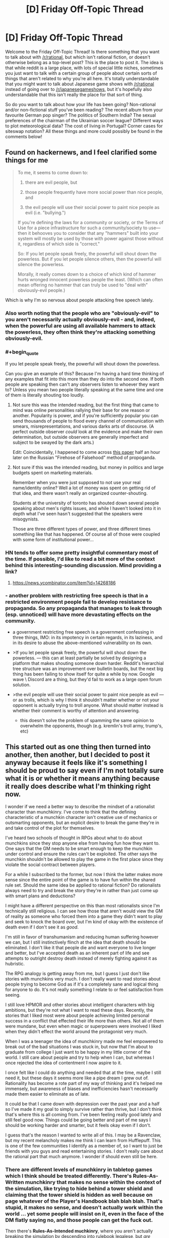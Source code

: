 #+TITLE: [D] Friday Off-Topic Thread

* [D] Friday Off-Topic Thread
:PROPERTIES:
:Author: AutoModerator
:Score: 17
:DateUnix: 1493996662.0
:END:
Welcome to the Friday Off-Topic Thread! Is there something that you want to talk about with [[/r/rational]], but which isn't rational fiction, or doesn't otherwise belong as a top-level post? This is the place to post it. The idea is that while reddit is a large place, with lots of special little niches, sometimes you just want to talk with a certain group of people about certain sorts of things that aren't related to why you're all here. It's totally understandable that you might want to talk about Japanese game shows with [[/r/rational]] instead of going over to [[/r/japanesegameshows]], but it's hopefully also understandable that this isn't really the place for that sort of thing.

So do you want to talk about how your life has been going? Non-rational and/or non-fictional stuff you've been reading? The recent album from your favourite German pop singer? The politics of Southern India? The sexual preferences of the chairman of the Ukrainian soccer league? Different ways to plot meteorological data? The cost of living in Portugal? Corner cases for siteswap notation? All these things and more could possibly be found in the comments below!


** Found on hackernews, and I feel clarified some things for me

#+begin_quote
  To me, it seems to come down to:

  1. there are evil people, but

  2. those people frequently have more social power than nice people, and

  3. the evil people will use their social power to paint nice people as evil (i.e. "bullying.")

  If you're defining the laws for a community or society, or the Terms of Use for a piece infrastructure for such a community/society to use---then it behooves you to consider that any "hammers" built into your system will mostly be used by those with power against those without it, regardless of which side is "correct."

  So: If you let people speak freely, the powerful will shout down the powerless. But if you let people silence others, then the powerful will silence the powerless.

  Morally, it really comes down to a choice of which kind of hammer hurts wronged innocent powerless people the least. (Which can often mean offering no hammer that can truly be used to "deal with" obviously-evil people.)
#+end_quote

Which is why I'm so nervous about people attacking free speech lately.
:PROPERTIES:
:Author: traverseda
:Score: 11
:DateUnix: 1494017886.0
:END:

*** Also worth noting that the people who are "obviously-evil" to you aren't necessarily actually obviously-evil - and, indeed, when the powerful are using all available hammers to attack the powerless, they often think they're attacking something obviously-evil.
:PROPERTIES:
:Author: LiteralHeadCannon
:Score: 7
:DateUnix: 1494018344.0
:END:


*** #+begin_quote
  If you let people speak freely, the powerful will shout down the powerless.
#+end_quote

Can you give an example of this? Because I'm having a hard time thinking of any examples that fit into this more than they do into the second one. If both people are speaking then can't any observers listen to whoever they want to? Unless you mean two people literally speaking at the same time and one of them is literally shouting too loudly.
:PROPERTIES:
:Author: zarraha
:Score: 3
:DateUnix: 1494042980.0
:END:

**** Not sure this was the intended reading, but the first thing that came to mind was online personalities rallying their base for one reason or another. Popularity is power, and if you're sufficiently popular you can send thousands of people to flood every channel of communication with smears, misrepresentations, and various darks arts of discourse. (A perfect outside observer /could/ look at the evidence and make their own determination, but outside observers are generally imperfect and subject to be swayed by the dark arts.)

Edit: Coincidentally, I happened to come across [[https://www.fcc.gov/reports-research/guides/obscenity-indecency-profanity-faq][this paper]] half an hour later on the Russian "Firehose of Falsehood" method of propoganda.
:PROPERTIES:
:Author: alexanderwales
:Score: 7
:DateUnix: 1494043566.0
:END:


**** Not sure if this was the intended reading, but money in politics and large budgets spent on marketing materials.

Remember when you were just supposed to not use your real name/identity online? Well a lot of money was spent on getting rid of that idea, and there wasn't really an organized counter-shouting.

Students at the university of toronto has shouted down several people speaking about men's rights issues, and while I haven't looked into it in depth what I've seen hasn't suggested that the speakers were misogynists.

Those are three different types of power, and three different times something like that has happened. Of course all of those were coupled with some form of institutional power...
:PROPERTIES:
:Author: traverseda
:Score: 5
:DateUnix: 1494045129.0
:END:


*** HN tends to offer some pretty insightful commentary most of the time. If possible, I'd like to read a bit more of the context behind this interesting-sounding discussion. Mind providing a link?
:PROPERTIES:
:Author: 696e6372656469626c65
:Score: 2
:DateUnix: 1494018231.0
:END:

**** [[https://news.ycombinator.com/item?id=14268186]]
:PROPERTIES:
:Author: traverseda
:Score: 3
:DateUnix: 1494019271.0
:END:


*** - another problem with restricting free speech is that in a restricted environment people fail to develop resistance to propaganda. So any propaganda that manages to leak through (esp. unnoticed) will have more devastating effects on the community.

  - a government restricting free speech is a government confessing in three things, IMO: in its impotency in certain regards, in its laziness, and in its desire to abuse the above-mentioned vulnerability on its own.

- >If you let people speak freely, the powerful will shout down the powerless. --- this can at least partially be solved by designing a platform that makes shouting someone down harder. Reddit's hierarchial tree structure was an improvement over bulletin boards, but the next big thing has been failing to show itself for quite a while by now. Google wave \ Discord are a thing, but they'd fail to work as a large open forum solution.

- >the evil people will use their social power to paint nice people as evil --- or as trolls, which is why I think it shouldn't matter whether or not your opponent is actually trying to troll anyone. What should matter instead is whether their comment is worthy of attention and answering.

  - this doesn't solve the problem of spamming the same opinion to overwhelm the opponents, though (e.g. kremlin's troll army, trump's, etc)
:PROPERTIES:
:Author: OutOfNiceUsernames
:Score: 2
:DateUnix: 1494051029.0
:END:


** This started out as one thing then turned into another, then another, but I decided to post it anyway because it feels like it's something I should be proud to say even if I'm not totally sure what it is or whether it means anything because it really does describe what I'm thinking right now.

I wonder if we need a better way to describe the mindset of a rationalist character than munchkinry. I've come to think that the defining characteristic of a munchkin character isn't creative use of mechanics or outsmarting opponents, but an explicit desire to break the game they're in and take control of the plot for themselves.

I've heard two schools of thought in RPGs about what to do about munchkins since they stop anyone else from having fun how they want to. One says that the GM needs to be smart enough to keep the munchkin under control and ensure the rules can't be exploited. The other says the munchkin shouldn't be allowed to play the game in the first place since they violate the social contract between players.

For a while I subscribed to the former, but now I think the latter makes more sense since the entire point of the game is to have fun within the shared rule set. Should the same idea be applied to rational fiction? Do rationalists always need to try and break the story they're in rather than just come up with smart plans and deductions?

I might have a different perspective on this than most rationalists since I'm technically still religious. I can see how those that aren't would view the GM of reality as someone who forced them into a game they didn't want to play and seek to knock the board over, but I'm kind of okay with the existence of death even if I don't see it as /good/.

I'm still in favor of transhumanism and reducing human suffering however we can, but I still instinctively flinch at the idea that death should be eliminated. I don't like it that people die and want everyone to live longer and better, but I've accepted death as an inherent part of life and see attempts to outright destroy death instead of merely fighting against it as hubristic.

The RPG analogy is getting away from me, but I guess I just don't like stories with munchkins very much. I don't really want to read stories about people trying to become God as if it's a completely sane and logical thing for anyone to do. It's not really something I relate to or feel satisfaction from seeing.

I still love HPMOR and other stories about intelligent characters with big ambitions, but they're not what I want to read these days. Recently, the stories that I liked most were about people achieving limited personal success in a conflict that effected their life more than others. Not all of them were mundane, but even when magic or superpowers were involved I liked when they didn't effect the world around the protagonist very much.

When I was a teenager the idea of munchkinry made me feel empowered to break out of the bad situations I was stuck in, but now that I'm about to graduate from college I just want to be happy in my little corner of the world. I still care about people and try to help when I can, but whereas I once rejected the idea of contentment I now aspire to it.

I once felt like I could do anything and needed that at the time, maybe I still need it, but these days it seems more like a pipe dream I grew out of. Rationality has become a rote part of my way of thinking and it's helped me immensely, but awareness of biases and inefficiencies hasn't necessarily made them easier to eliminate as of late.

It could be that I came down with depression over the past year and a half so I've made it my goal to simply survive rather than thrive, but I don't think that's where this is all coming from. I've been feeling really good lately and still feel good now. Things could be going better and part of me says I should be working harder and smarter, but it feels okay even if I don't.

I guess that's the reason I wanted to write all of this. I may be a Ravenclaw, but my recent melancholy makes me think I can learn from Hufflepuff. This is one of the few communities I identify as a member of, so I want to just be friends with you guys and read entertaining stories. I don't really care about the rational part that much anymore. I wonder if should even still be here.
:PROPERTIES:
:Author: trekie140
:Score: 15
:DateUnix: 1494003033.0
:END:

*** There are different levels of munchkinry in tabletop games which I think should be treated differently. There's *Rules-As-Written munchkinry* that makes no sense within the context of the simulation, like trying to hide behind a tower shield and claiming that the tower shield is hidden as well because on page whatever of the Player's Handbook blah blah blah. That's stupid, it makes no sense, and doesn't actually work within the world ... yet some people will insist on it, even in the face of the DM flatly saying no, and those people can get the fuck out.

Then there's *Rules-As-Intended muchkinry*, where you aren't actually breaking the simulation by descending into rulebook legalese, but /are/ ending up with ridiculous stuff like throwing boulders made of titanium for 14425d6 damage, probably through some combination of things that were never balanced against each other (because the two or three relevant books were written several years apart). This is slightly less annoying, but depending on how good the combination or exploit is it might be the case that the GM /can't/ fix it short of just saying "you can't do that" which (in my experience) can create an unhealthy metagame of munchkins seeing what they can get away with. It comes from a better place though - not wanting to break the system, necessarily, but wanting to have a good, competently built character. The only problem is that if one player is taking it to extremes, the others probably should be too, and there are some extremes which are allowed by certain combinations of rules but which make the game unplayable.

(I feel the same way about videogame speedruns, actually. Speedruns that abuse glitching through walls and skipping cutscenes by exiting to the main menu just don't do anything for me, because they aren't seeking the thing I actually watch speedruns for, which is mastery of the game. It might just be a difference in what I define as "the game".)

As it relates to prose fiction, I think that munchkinry stories which completely contradict the world created by the original work/system don't tend to hold that much interest to me, mostly because they break the shared suspension of disbelief that I come to prose for in the first place. It's worse when no one else within the world is aware of these things that can be munchkined, since that break SOD even more. And of course it's a real challenge to include munchkinry while also keeping character in focus, and most authors aren't up to the task. Typically it just reads as a character set up for perfect success and an author trying to show how smart he is.

For rational fanfiction, I think there's a justification/exploitation axis. If you read a work of fiction and there's something that doesn't make that much sense, do you assume it's a crack to work your fingers in, or do you think about how to fix that crack? I think of myself as falling more on the justification side of things, which is why I tend to like reading those more. I still /like/ clever exploits, but they have to take place within the framework of the world and make sense as novel creations, rather than hinging on something the original creator/author forgot or glossed over, if that makes sense. Part of that is definitely a desire to be enraptured in the world rather than thrust outside it.
:PROPERTIES:
:Author: alexanderwales
:Score: 16
:DateUnix: 1494008775.0
:END:

**** It was an iridium boulder, for 262,000,000d6 damage.

As for in-game munchkinry, there's an even better level, I believe. When I come up with a clever but absurd exploit, I just /tell my group/. We share a laugh, I get my ego boost, and the game continues on as normal. When I find an overpowered by justifiable exploit, I keep it in reserve for a desperate moment, and then retire the tactic as part of a gentleman's agreement with the GM.
:PROPERTIES:
:Author: Iconochasm
:Score: 14
:DateUnix: 1494016817.0
:END:


**** I totally agree with you, so I feel really guilty for thinking /A Bluer Shade of White/ is an example of munchkinry I don't like. It's not a bad story, I enjoyed it overall and really liked your take on Elsa, it's just that Olaf becoming a Seed AI wasn't something I wanted to read about in a Frozen story.

I get what you were doing with the idea that Elsa had incredibly versatile powers with no known limit, but it still didn't feel satisfying to read. Then again, I felt basically the same way about /The Rules of Wishing/ so what do I know? Maybe it's just the difference in themes from the source material.

EDIT: Thinking back, I actually did like nearly all of the clever exploits characters came up with in both stories. It was the plot points that followed those exploits that I didn't enjoy very much. The way munchkins unexpectedly alter the story must be the problem I have rather than the munchkinry itself.
:PROPERTIES:
:Author: trekie140
:Score: 8
:DateUnix: 1494014544.0
:END:


**** one of the things I find difficult is knowing how deeply I have to justify the rules of the fictional world. So like, here's some things that happen. Why? Because these things happen. Why do those things happen? With fictional worlds it sometimes feels like there has to be some inconsistency in the rules otherwise you can't /really/ justify them. Like, the reader is on the explain/worship/ignore decision tree/web and they get locked out of the explain option much too soon while they still have questions. And when they try to give what would normally be the obvious answers to those questions the entire fictional world falls apart.

Maybe part of the reason for that is that I just don't know enough about the rules of the universe we actually live in, but somehow I just get the impression that if I try to put some weird fantasy element into a story I won't be able to write it in a way that doesn't seriously break the suspension of disbelief of every intelligent physicist who might stumble across it. I mean, the first setting I seriously tried to work with in rational fiction was yugioh or something like it, and no matter what I did I could not get the yugioh universe to work in a way that made any sense at all. Some people said that rational fic doesn't require the setting to be self-consistent, just predictable in its behavior, except that a smart protagonist would still want to know why and the universe would yield no actual answers, just a jumbled mess. And only in regards to a particular aspect of reality, which happens to be a trading card game. And I cannot for the life of me figure out how to answer the question of why a magic-ritual game that simulates actual combat between summoners have such a special place in the laws of reality, nor why the universe won't answer that question no matter what experiments you try. There has to be an answer and there is no answer that I can think of and that seems like it would be REALLY relevant to the plot of a rational yugioh fic and a rational yugioh protagonist would WANT TO KNOW THAT.

Maybe I should have gone with a different setting than yugioh for my first rat!fic?
:PROPERTIES:
:Author: Sailor_Vulcan
:Score: 5
:DateUnix: 1494021000.0
:END:

***** #+begin_quote
  There has to be an answer and there is no answer that I can think of
#+end_quote

In cases like that I usually go with a higher-dimension entity that is acting as an arbiter for enforcing that specific whimsical set of rules.

For instance: sometime in the past the population of the Earth has decided to wage wars non-violently, and ended up choosing the card game's simulation as the setting. Optionally, the participants also have their memories altered before entering the arena with a new personality.

Or: [[http://tvtropes.org/pmwiki/pmwiki.php/Main/SlidingScaleOfVillainThreat][A powerful entity]] decided to enforce a specific set of rules on a specific dimension (or a pocket dimension, metaverse--- whatever) for some reason or another (that's what their moral system dictates them to do, [[http://gravitytales.com/novel/reincarnator][they were bored,]] etc).

Both explanations work, but now you'll have to keep in mind the character of this “hidden” entity and negotiate any changes to the canon with it, trying to reach a consistent outcome. Then you'll likely also have to ripple through the whole timeline of the setting, retroactively changing all of its history to match the negotiated changes (since it's unlikely that your character(s) was the first in that universe to think about investigating \ using that specific loophole).

Problems with this: 1) You'll still have to work out an answer that would /logically/ make sense (resolution of paradoxes). 2) If you go deep enough, the modified setting becomes very different from the canon (even if it /is/ more consistent) and you lose part of your audience due to lack of empathy. 3) Simulating\projecting the meta-entity in your mind /and/ simulating the whole canon-setting in 4D (3S+1T) to find out what the outcome will be looking like is going to be dauntingly difficult --- at least if you don't cut some corners (which is another problem by itself).
:PROPERTIES:
:Author: OutOfNiceUsernames
:Score: 2
:DateUnix: 1494043647.0
:END:

****** I mean, if you go far enough with this idea, you basically end up with the /actual/ explanation for what we observe in any fictional universe: someone out here in the real world decided to make it so. The problem with that explanation /in-universe/, of course, is that once you postulate a vastly more powerful intelligent entity capable of messing with you, pretty much every observation you make becomes suspect. It no longer becomes possible to deduce things from within the context of the fictional universe, because there's always the possibility that some capricious being might decide to overturn your prediction just for the heck of it.

I don't have a link, but there was actually a short story inspired by the 2-4-6 scene between Harry and Hermione in HPMoR (chapter 8, I believe) set in a different universe where the laws of physics /were/ determined by a capricious entity, which basically explores this exact idea. If anyone knows what I'm talking about and has a link, that'd be great.
:PROPERTIES:
:Author: 696e6372656469626c65
:Score: 3
:DateUnix: 1494050287.0
:END:

******* #+begin_quote
  if you go far enough with this idea, you basically end up with the actual explanation for what we observe in any fictional universe: someone out here in the real world decided to make it so.
#+end_quote

The difference between a person IRL and a meta-entity in-universe is that the meta-entity is “supposed” to have much higher computational capabilities and intelligence than a real-world human (hence the need for corner-cutting and “under-the-hood” world-building that is not being directly presented to the audience).

I remember in one of the previous threads there was some question about characters realising in-universe that they were, in fact, characters; and someone else asked what was the point of such a question since the character obviously wouldn't have a real intelligence and thus wouldn't be able to realise anything like that at all. Using that as an analogy, the above-mentioned meta-entity would've been able to simulate a character (and its environment) perfectly enough for the character to be able to realise, in a linear stable timeline and in a consistent manner, that it is a character --- while a real-world human can't properly do all that because of the limitations of their mind. Even though, strangely enough, the human /can/ still imagine both the meta-entity and the character simulated by the meta-entity --- albeit imperfectly, just as a thought experiment of the hypothetical thing itself.

It's not a panacea, of course. What you're saying can become a valid criticism (and often does) if the entity in question is made to interfere too much, or on too small scales, etc. This happens, for instance, in many badly-written LitRPG stories and can be reduced to being a mere case of a Deus Ex Machina or May Sue trope. When done well, however, the entity can be designed to be impartial --- to the point of “losing its agency” and just becoming part of the world-building.

Consider also that the stage during which this entity is still making changes to the setting (so to speak) is when the real-world writer is still only designing the story's outline and re-defining the canon's whole history. By the point a satisfactory outcome has been reached, the final versions of the characters will be acting in a world where all the questions they will be asking have already been accounted for and answered.

#+begin_quote
  every observation you make becomes suspect
#+end_quote

** 
   :PROPERTIES:
   :CUSTOM_ID: section
   :END:

#+begin_quote
  there's always the possibility that some capricious being might decide to overturn your prediction
#+end_quote

1) This doesn't have to be true in case of /all/ settings that feature such an entity. 2) Even in cases where one or both of these phenomena are true, the story can still be made to work --- at least if the entity is not allowed to mess with the characters' minds too much. One example is [[https://www.reddit.com/r/rational/comments/3z306m/your_last_first_day_scp_foundation_story_by_sam/cyivhcy/][the anti-memetics series,]] and many SCP entries in general (though these are proof-of-concept examples and don't feature entities like the one we're talking about). There'e was another one that I don't remember the title of (but it's been discussed here before) --- it was a magical setting in which the magic itself actively resisted being researched, so it returned intentionally nonsensical results for any experimenters.
:PROPERTIES:
:Author: OutOfNiceUsernames
:Score: 1
:DateUnix: 1494055629.0
:END:


**** #+begin_quote
  There's Rules-As-Written munchkinry [...] Then there's Rules-As-Intended muchkinry,
#+end_quote

There's also the muchkinry as a result of merely exploring the setting too deeply. Often you'll either have to partially zombify your character, for them to ignore a glaring opportunity or inconsistency in front of them, or to proceed with the exploration that will likely result in poking at the inconsistency or loophole even more and lampshading it to others.

I feel like the first one is straining the SoD while the second one puts too much work and expectations on the setting's DM (an RPG tabletop's DM, a group-story's creator, you yourself, etc).

One compromise solution to this is to keep the meta-discussion open with the DM and clarify beforehand digging how deep (and in what directions) is expected to be ok.

Another thing likely to help is discussing beforehand what type of experiences are all the other players hoping to get from that particular game. I.e. if the majority of the party is just looking to be lazing about in taverns, singing on a lute and whatnot, the one or two players who are trying to concentrate on deep exploration of the setting and loophole abuse will likely be perceived as game-spoilers by others.
:PROPERTIES:
:Author: OutOfNiceUsernames
:Score: 2
:DateUnix: 1494044990.0
:END:


**** People enjoy things in different ways
:PROPERTIES:
:Author: RMcD94
:Score: 1
:DateUnix: 1494076437.0
:END:


*** A while ago I was trying to piece together a more concrete definition of what makes rational fiction, since the sidebar and most other definitions are a combination of general good writing tips (such as 'nothing happens because the plot requires it') and descriptions of what tends to /happen/ in rational fiction (like 'the antagonist shouldn't be evil, they should have valid arguments of their own'), rather than what makes it rational. You can tell writers of /any/ genre that having things happen /just/ because the plot demands it should be avoided at all costs, and I can easily envision a rational fiction in which the protagonists are in a world of pantheistic gods and the God of Evil is the main antagonist.

I haven't pieced it together fully, but I think I figured out a part of what makes a rational fic. One of the core virtues, the ones fights are resolved by and which carry the hero to victory, is intelligence. Think of your Generic Action Show, where at the climax the protagonist is fighting the final boss, and gets overwhelmed. But the hero hangs on! Through his Determination and conviction in What He Believes In the hero gets a second wind and reaches victory. That's obviously an idealized scenario, and it's not like all rational fiction /fails/ to express this virtue (similarly, it's not like Generic Action Shows fail to express the virtue of intelligence), but the core virtue in rational fiction, above all or at least most others, is intelligence, cleverness, or some associated trait.

Again, I don't think that's the whole picture. But it explains things like why the well-known rational fics tend to have anti-climaxes more than usual, because the final showdown doesn't have to drag on long enough for the hero to show the Strength Of His Beliefs. Instead, the core virtue of intelligence can be shown off in how the hero weaved a trap for the enemy along the entire story, or how the hero's plans were versatile enough to handle whatever the villain threw at him, or how despite being utterly blindsided the hero can analyze the situation and come up with a workable plan, and none of those explicitly require the final fight against the villain to last a long time, or for the hero to be put in dire straights and forced to reach deep within themselves for the strength to go on.
:PROPERTIES:
:Author: InfernoVulpix
:Score: 5
:DateUnix: 1494019866.0
:END:

**** So what you're saying is that Jimmy Neutron is the ultimate rational fiction.
:PROPERTIES:
:Author: gbear605
:Score: 5
:DateUnix: 1494023471.0
:END:

***** That's a good point. Jimmy Neutron isn't rational fiction, but places a high emphasis on intelligence and plans for winning. So, what separates the likes of Jimmy Neutron from the likes of The Metropolitan Man or HPMOR? I'm just sounding things out right now, trying to see what makes sense.

A possible option is that, while Jimmy Neutron ostensibly values intelligence, the intelligence is to rational behaviour as technobabble is to actual technological behaviour. For this to be true, I would want to find that Jimmy Neutron's displays of intelligence and planning only superficially exemplify the virtue of intelligence, and more honestly exemplify the virtue of willpower.

Looking at my vague memories of the show, the most I can remember is that episodes tend to involve some goofy problem spiraling out of control, until Jimmy focuses really hard and comes up with a big plan to save the day, his 'brain blasts'. This reminds me of what you often see in certain fights in action shows, mostly against gimmicky enemy-of-the-week characters but frequently against more important foes as well. The enemy appears unbeatable, outclassing the hero and clearly winning, but then the hero notices a critical weakness and immediately develops a plan to exploit that one weakness.

For instance, suppose the enemy is in a giant mech with invincible armour and is steamrolling the heroes, but then the hero notices that the mech's giant beam attack leaves the mouth vulnerable, and formulates a plan to strike then. That would not be out of place in many shonen anime, and in fact I think I've actually seen it a few times. I wouldn't say that this makes the show rational, however, far from it. My original statement is satisfied in that the battle is won and lost based on the awareness and plan-building of the hero, but I would argue, in this case, that spotting the weak point is the 'second wind' of the standard Willpower-based fight, and the hero's intelligence is being used as a /method/ to emphasize the core willpower virtue by which the fight was survived and eventually won. I'm not 100% confident on that, but it feels right.

So if we say that Jimmy Neutron's Brain Blasts is, for all intents and purposes, identical to noticing that the mouth is vulnerable when preparing the giant beam attack, then even though Jimmy Neutron is a show about a genius who solves his problems by being super smart at them and making good plans and such, it's structured in such a way that Jimmy Neutron's fights are won by his willpower and conviction, with his intelligence as merely a tool to facilitate success, for as much as intelligence is given the 'spotlight'.

Or, you know, I could be totally wrong and just building up a tower of justifications. I'll have to think on it some more.
:PROPERTIES:
:Author: InfernoVulpix
:Score: 4
:DateUnix: 1494029329.0
:END:

****** This applies pretty well to Dr. Who too. Conflicts are often resolved through the Doctor or other characters being clever, but the cleverness is usually expressed through technobabble or just doesn't make sense. It's entertaining and I enjoy it for a number of reasons, but it's about the farthest thing in the world from rational fiction.
:PROPERTIES:
:Author: DaystarEld
:Score: 2
:DateUnix: 1494105769.0
:END:


**** Interesting, but I disagree.

I think the main part of rational fiction is employing [[http://yudkowsky.tumblr.com/writing/level1intelligent][Level One Intelligent characters]]; that is, every relevant character makes a honest effort towards achieving their goals, instead of being a plot device.

- It's not about consistency: the world could be inconsistent to the point of ridicule, but as long as the characters recognize and take into account (and possibly exploit) the inconsistency, it's fine.

- It's not about moral conflicts: the characters could be Evil because they want to be Evil, but as long as they have valid reasons for having that goal (even if the reason is, a Random Omnipotent Being made it that way), and use valid methods to achieve it, it's fine.

- It's not about intelligence: the characters could be stupid and win through power instead of intelligence, but as long as they still /pursue/ their goals in a reasonalbe manner, and win /without/ reality warping to help them, it's fine.

- That means Deus/Diabolus Ex Machinas are prohibited, unless their appearances could be predicted and exploited by the characters. (The hero doesn't get a convenient power-up because the villain is about to defeat him, but the hero /could/ base his plan on getting a power-up at the most desperate moment if he has reasonable evidence that he would get it.)

- Worldbuilding could be whatever, but the author must choose: either they model every background human in the history of the world as honestly pursuing their goals (and so having wizards take over the human world thousands of years ago), or they imagine an inconsistent world and have the characters notice the inconsistency (are the wizards idiots, or something powerful stops them?, they should be asking).

*The main point is*, rational fiction is about /characters/ and conflicts between characters, not about showing one virtue or another, inspiring one emotion or another. It's closer to a quest or a roleplaying campaign indeed, than normal fiction.

The other way of looking at it is, it's a different approach to writing fiction: a normal author sits and writes a satisfying story; a rational fiction author figures out which characters in which situations would weave a satisfying story, /then/ writes it, and can't use divine interventions or contrived coincidences to nudge the plot the desired way.

Rationality won't necessarily make a story satisfying: 'a Random Omnipotent Being manipulated everything to be so' would turn /any/ story into a rational one, but it won't be satisfying in the least. On the other hand, 'a Random Omnipotent Being made Voldemort smarter, then watched', could make quite an interesting story.

The trick to writing rational fiction is striking a balance between how you want the world to look like, how much of the world and plot premise you want to rationalize, ensuring Suspension of Disbelief, and telling a satisfying story.
:PROPERTIES:
:Author: Noumero
:Score: 5
:DateUnix: 1494060994.0
:END:

***** That's certainly a very major point too. I was never under the impression that what I was describing was the entirety of what makes rational fiction, and this is probably more central anyways.

I /do/ still think that rational fiction tends to put intelligence front-and-center, to a greater extent than willpower or other common virtues. The zeitgeist, as I've heard it described, serves as a catch-all for works that this community likes, including things like Worm (which despite not being written as rational fiction is sometimes regarded as such) and other works as crazy as UNSONG. To refine my idea further, I would say that [[/r/rational]]'s zeitgeist involves works where intelligence and related virtues are the primary metric by which conflicts are won or lost.

Whether this relates to rational fiction on a more fundamental level alongside the Level 1+ Intelligent Characters concept is something I'll have to do more thinking about.
:PROPERTIES:
:Author: InfernoVulpix
:Score: 5
:DateUnix: 1494092556.0
:END:

****** #+begin_quote
  I /do/ still think that rational fiction tends to put intelligence front-and-center, to a greater extent than willpower or other common virtues
#+end_quote

I agree, it /tends to/. I don't think it's its fundamental property, though: it's a direct consequence of using L1 intelligent characters. It makes interpersonal conflicts /realistic/, and in reality...

In reality, intelligence is the most powerful weapon --- and tool --- around. A fiction that doesn't aim to inspire one thing or another and warps the plot to do so, which instead realistically describes a conflict between parties, it would naturally end up with the most intelligent --- the most powerful --- party winning.

The rest is just authors choosing the particulars to tell a satisfying story, so that it expresses the virtue of intelligence, deconstructs non-rational works, or something else.

That said, I've just remembered another interesting opinion, expressed in [[/u/AmeteurOpinions][u/AmeteurOpinions]]' [[https://www.reddit.com/r/rational/comments/2txg42/metad_they_should_have_sent_a_poet/][They Should Have Sent A Poet]]. What do you think?
:PROPERTIES:
:Author: Noumero
:Score: 2
:DateUnix: 1494191156.0
:END:

******* Wow, that's a blast from the past.
:PROPERTIES:
:Author: AmeteurOpinions
:Score: 2
:DateUnix: 1494193764.0
:END:

******** Indeed. I don't remember how I found it.

Oh, speaking of the past, what about that thermonuclear magical girl story you mentioned a few times? Stillborn?
:PROPERTIES:
:Author: Noumero
:Score: 2
:DateUnix: 1494194289.0
:END:

********* /oh god they still remember/

The first draft stalled out because nuclear physics is complicated (who could have guessed? Not me, apparently) and in general I bit off more than I can chew.

However! I did find some better and more helpful sources to work with and started writing it again. My current plan is to pick up the Sunday slot after Unsong finishes. I was going to announce as much when I was ready to post, but I may as well do it now.

Back on topic, my opinion hasn't really changed. I still see far to much /RATIONAL fiction/ when what we need is /rational FICTION/.
:PROPERTIES:
:Author: AmeteurOpinions
:Score: 2
:DateUnix: 1494197181.0
:END:

********** #+begin_quote
  I still see far to much /RATIONAL fiction/ when what we need is /rational FICTION/.
#+end_quote

I /think/ I know what you mean, and I /think/ I agree with you, but would you care to more explicitly define what you mean by "/rational/ fiction" and "rational /fiction/"?
:PROPERTIES:
:Author: ElizabethRobinThales
:Score: 2
:DateUnix: 1494202134.0
:END:

*********** I'm referring to the distinction between stories which are about rational characters optimizing their outcomes and rational authors optimizing their stories. Thus:

/rational/ fiction is rationalist-lite fiction, where the author tries to present intelligence to the reader in an emotionally satisfying story. They probably try to use tenets of the rationalists ethic but don't go so far as to cite them in the story like HPMOR did.

rational /fiction/ is the author finding the exact problem, theme, or concept of their story and exploiting its potential emotional/intellectual satisfaction.

This is how I would try to describe the distinction with a minimal word count. Hopefully it's not confusing.
:PROPERTIES:
:Author: AmeteurOpinions
:Score: 3
:DateUnix: 1494253187.0
:END:

************ That's similar to what I thought you meant, but not quite the same.

I thought /rational/ fiction used the story as a vehicle to showcase how rational the characters are, while rational /fiction/ just happened to feature characters who react rationally within the story.

I'm not sure how I'd classify HPMOR. Possibly "rationalist /fiction/"?
:PROPERTIES:
:Author: ElizabethRobinThales
:Score: 2
:DateUnix: 1494261704.0
:END:


*** #+begin_quote
  I've heard two schools of thought in RPGs about what to do about munchkins since they stop anyone else from having fun how they want to. One says that the GM needs to be smart enough to keep the munchkin under control and ensure the rules can't be exploited. The other says the munchkin shouldn't be allowed to play the game in the first place since they violate the social contract between players.
#+end_quote

I'm of the third school of thought: if the players can do it, so can the NPCs. Or rather, from a literature standpoint, I think it's the right of the MC to exploit mechanics in however broken a manner as they can, but at the same time, the enemies can copy whatever the MC does. So while there still is an incentive for players to break the game's system and create overpowered exploits, they need to be wise about using those exploits unless they want every two-bit mook copying them. After all, there are only <6 players, and a potentially infinite amount of NPCs.
:PROPERTIES:
:Author: GaBeRockKing
:Score: 5
:DateUnix: 1494024043.0
:END:


*** It is easy to believe that something is ripe for munchkins when we have a simple view of it.

Now, idealism can be extremely positive when it inspires us to learn more, to explore, to investigate. This is deconstruction: seeing old ideas afresh, without their traditional contexts. More often than not, however, we discover that we are not the first to have followed these paths. Either previous explorers have mapped our objects all the way to their dead ends, or else we find well-fortified opposing camps defended for political or cultural reasons rather than rational ones.

Most rational fiction is deconstruction, either of someone else's fiction or an author's own fantasy idea, and most fictional worlds are simple enough that they can be completely understood with little effort. Better yet, they haven't been "lived in" long enough to have their rules optimized, or to have inspired deep political divisions.

They can be "broken" precisely because their problems and flaws are not like the problems and flaws of our real world. They're smaller, simpler, and younger. The idealists win because the paths they're walking are new frontiers.

Could we reconstruct rather than deconstruct? Could we endeavor to upgrade the realism and lived-in "maturity" of fantasy worlds? Absolutely, and some authors already have. In our world, thousands of generations of munchkins have optimized solutions for an overwhelming number of possibilities. We could absolutely write small-scale stories within similarly un-munchkinable worlds, where people struggle with problems at a more personal, less idealistic scale.

Keep in mind, however: Changing the magic in the world of (for example) Harry Potter so that it can't easily and superficially solve most of his problems, while still maintaining the feel and hitting the beats of the original story is /very challenging/.

Poking holes in a story so simple that it /cannot/ be understood complexly is always easier... whether you're deliberately fencing with a strawman, breathlessly embracing unprovable futurism, or writing fanfiction.
:PROPERTIES:
:Author: Sparkwitch
:Score: 4
:DateUnix: 1494010179.0
:END:


*** #+begin_quote
  I wonder if we need a better way to describe the mindset of a rationalist character than munchkinry.
#+end_quote

As far as I can tell, that isn't the case. Rational, munchkinging, and deconstruction stories often overlap with each other but they are not one and the same. That being said, there are also certain types of scenarios in stories in which the characters /have/ to start deeply exploring \ deconstructing the setting in order for the story to remain “rationality-validated”, so to speak.

Consider the setting of [[http://tvtropes.org/pmwiki/pmwiki.php/LightNovel/SwordArtOnline][SAO,]] for instance. If the character's goal in it is just to survive and enjoy their daily life, then the story can be rational [[http://swordartonline.wikia.com/wiki/Nishida][even if all they do is catch fish]] and learn how to cook it for others. If the character has to return to the real world as soon as possible, however, they will have much more restrictions and requirements placed upon them for the story to maintain its rational! status.

#+begin_quote
  Recently, the stories that I liked most were about people achieving limited personal success in a conflict that effected their life more than others. Not all of them were mundane, but even when magic or superpowers were involved I liked when they didn't effect the world around the protagonist very much.
#+end_quote

That's a very good point though. Even though there /should/ be many stories out there that are technically validly rational /without/ also having that need-to-become-stronger motive to them, I haven't seen that many such stories either discussed here or listed on any of the relevant rat!story lists.

#+begin_quote
  It could be that I came down with depression over the past year and a half so I've made it my goal to simply survive rather than thrive [..] I've been feeling really good lately and still feel good now.
#+end_quote

I'm glad it's worked out for you. Is it ok to ask how you managed to achieve this turnaround?

--------------

#+begin_quote
  since they violate the social contract between players
#+end_quote

If the contract is an unspoken one, then it is likely that each player has their own expectations regarding what that social contract looks like.

#+begin_quote
  since the entire point of the game is to have fun within the shared rule set
#+end_quote

What if deconstruction and deep exploration of the setting /are/ what's fun for those particular players?

#+begin_quote
  since they stop anyone else from having fun
#+end_quote

If this is the case and they can not adapt, then that particular game is not for them, sure. But I think it may be possible to have a whole group of such players who'd enjoy their thing without spoiling anything for anybody. Or even to work with the DM and other players to make their interest contribute to the gameplay instead of spoiling it.

#+begin_quote
  I can see how those that aren't [religious] would view the GM of reality as someone who forced them into a game they didn't want to play [..] but I'm kind of okay with the existence of death even if I don't see it as good.
#+end_quote

Death's not the only negative aspect of this “game” that can be criticised, but that's not significant here.

#+begin_quote
  I can see how those that aren't [religious] would view the GM of reality as someone who forced them into a game they didn't want to play and seek to knock the board over
#+end_quote

Those that aren't religious would likely have no “GM of reality” in their worldview at all. Or if they had, it would be something closer from the Cosmicism philosophy --- not only something that doesn't care whether or not we manage to “knock the board over”, but also one that [[https://en.wikipedia.org/wiki/File:Earth%27s_Location_in_the_Universe.jpg][created a board so big that any changes we made to it would fall tens of orders of magnitude short from being noticed.]]
:PROPERTIES:
:Author: OutOfNiceUsernames
:Score: 3
:DateUnix: 1494049392.0
:END:


*** #+begin_quote
  I've accepted death as an inherent part of life and see attempts to outright destroy death instead of merely fighting against it as hubristic.
#+end_quote

I know this wasn't the point of the post, but if you'd be okay with it, I'd like to explore this more. When a anti-deathist says something like "I want to destroy death," I'm fairly certain that they mean something like "I want to stop all the things that cause death" rather than "I want to destroy the fundamental concept of death," since that's not how reality works. So when you say you want to fight against it, I just hear a lack of induction, since if you keep on fighting the causes until none of the causes are left, you've done what the anti-deathist was calling for in the first place.

I suppose the method of phrasing leaves a bit lacking in terms of publicity, but I don't see the real difference.

I suppose that the simplistic "I want to destroy death" throws away the possibility of euthanasia, but I feel like that's a very small side case when you consider only the people who would want to kill themselves when they're not in any physical pain and they're not mentally ill.
:PROPERTIES:
:Author: gbear605
:Score: 4
:DateUnix: 1494023134.0
:END:

**** I haven't made the misinterpretation you suggest. I know that people are referring to sources of death rather than the concept. I'm fine with curing disease and increasing lifespans, I don't even have serious objections to transhumanist methods of immortality. I can't be considered a true deathist since I believe in an afterlife, but I don't consider death a goal to aspire to in any way. I think death is something that should be fought, but cannot be truly conquered and must be accepted as an eventuality.
:PROPERTIES:
:Author: trekie140
:Score: 5
:DateUnix: 1494050503.0
:END:

***** #+begin_quote
  I think death is something that should be fought, but cannot be truly conquered and must be accepted as an eventuality.
#+end_quote

Well sure, an "eventuality." Meaning what, though? As far as we know the heat death of the universe is still going to be pretty much the end of any possibility of life as we know it. But I agree with [[/u/gbear605]], this:

#+begin_quote
  I don't like it that people die and want everyone to live longer and better, but I've accepted death as an inherent part of life and see attempts to outright destroy death instead of merely fighting against it as hubristic.
#+end_quote

Feels like a lack of induction. If we ban the words "destroy death" and talk about what is actually, realistically the goals and objectives of those who are anti-death, you seem to be in total agreement. End disease. End aging. Possibly upload the mind in the far future. In what ways, then, do you believe those trying to "conquer" death differ from you? Which line crossed makes it hubristic? Thousands of years of life? Millions? Billions?
:PROPERTIES:
:Author: DaystarEld
:Score: 2
:DateUnix: 1494106790.0
:END:

****** I don't have a line because my feelings on the matter aren't logical, they're instinctive. It might just be the way the idea is framed, such as in HPMOR when Harry envisions a future where children aren't told about death until they're older and able to handle the sadness that so many people died before them.

To be clear, I found Harry's indomitable crusade against death fascinating and it introduced me to ideas I'd never considered before. It's just something about the vision EY has laid out in his writings that I automatically dislike. It's not that I think he's wrong to want a world like that, it's that I don't want it for some reason.

Perhaps it's the way that future would change the context of my view on the past and present. If there's a future where death isn't something people deal with, and that's a good thing, then what does that say about people like me who accepted death's existence or all the people who fell victim to death before it was defeated?

When transhumanism is framed as improvements to humanity and our environment, including with changes in moral and philosophical consensus, then I'm completely supportive of it. When it's framed as a utopia where life is fundamentally different from how it's always been, then I don't approve of it even if I think it's possible.
:PROPERTIES:
:Author: trekie140
:Score: 1
:DateUnix: 1494113811.0
:END:

******* #+begin_quote
  If there's a future where death isn't something people deal with, and that's a good thing, then what does that say about people like me who accepted death's existence or all the people who fell victim to death before it was defeated?
#+end_quote

That they were tragic/wrong? I mean, there are plenty of cultures that believed and experienced things that we of today's world tend to think of as tragic and wrong, such as human sacrifice or slavery or the Divine Right of Kings. Why should our modern culture be any different to those in the future?

#+begin_quote
  When transhumanism is framed as improvements to humanity and our environment, including with changes in moral and philosophical consensus, then I'm completely supportive of it. When it's framed as a utopia where life is fundamentally different from how it's always been, then I don't approve of it even if I think it's possible.
#+end_quote

This is a pretty natural feeling that a lot of people have, actually. It goes back to the lack of induction thing though. If you list all the things along the way to a transhumanist utopia, you'll probably agree with each one of them. And if you live through each of them, there will very likely not be a place where you stop and go "Woah, no, that's a step too far." Some things you may feel a bit uncomfortable with, maybe you'll wonder if there are some bad side effects, but children born in those days wouldn't: it would just be the way life works to them, the same way kids born today are used to having all of human knowledge in their pockets by the age of 10.

It's possible that so much change would be distinctly uncomfortable for people born in previous time periods, and if you transplant someone from our modern day to that idealistic future one, you'd almost certainly have many people who find a lot of it uncomfortable or even wrong. But if you at all find the tension between those two ideas irritating (being supportive of transhumanist goals but uncomfortable with a society that's fundamentally different from ours), that's the hurdle you should work to overcome in your mind.

If not, no big deal :) You'll still find plenty of fiction that falls on the more comfortable side.
:PROPERTIES:
:Author: DaystarEld
:Score: 2
:DateUnix: 1494116290.0
:END:


*** In terms of rpgs, try a hubris meter. The higher the hubris, the higher the odds of getting smote with progressively severe handicaps; temporary annoyance - death.
:PROPERTIES:
:Author: PL_TOC
:Score: 1
:DateUnix: 1494030349.0
:END:


** Has anyone here given much thought to the minimum viable mass you need to launch for an Orbital Ring to be functional? I know Paul Birch used 180,000 tons in his [[http://www.orionsarm.com/fm_store/OrbitalRings-II.pdf][example]], but something that bugs me is that this was never subsequently questioned. If it turns out that 180 tons would have worked, all this time, that translates to nightmarish amounts of lost utility that we could have had with cheap access to space (not to mention mundane utility like a hypersonic freight connection to every continent). Heck, 180 tons is little enough that SpaceX could probably pull it off with a small bank loan.
:PROPERTIES:
:Author: lsparrish
:Score: 5
:DateUnix: 1494035665.0
:END:

*** It looks like the problem with Orbital Rings is that you also need a space elevator to get to the ring, and currently we don't have a producible material strong and light enough to make a space elevator.
:PROPERTIES:
:Author: Frommerman
:Score: 1
:DateUnix: 1494041469.0
:END:

**** The elevator in this case goes to LEO altitude, so it's actually feasible with plain old Kevlar. I'm actually surprised this idea is seldom (maybe never?) used in fiction, since it is a lot more realistic than the one with a counterweight past geosynchronous.
:PROPERTIES:
:Author: lsparrish
:Score: 2
:DateUnix: 1494043841.0
:END:


*** I just realised the distinction between an orbital ring and the classical space elevator to geosynchronous orbit probably isn't very intuitive to many people, so I wrote up a quick explainer blurb on [[/r/Futurology][r/Futurology]]: [[https://www.reddit.com/r/Futurology/comments/69jixr/heres_why_youve_been_imagining_space_elevators/][Here's why you've been imagining space elevators wrong all your life]]
:PROPERTIES:
:Author: lsparrish
:Score: 1
:DateUnix: 1494048751.0
:END:


** [[https://youtu.be/dQw4w9WgXcQ][So. Apparently this is happening...]]

I, for one, was not surprised. He always said he would never give up. Or let us down. But we could do with a little less of the run around don't you think?

I mean, geez. This hurts me.
:PROPERTIES:
:Author: Kishoto
:Score: 2
:DateUnix: 1493999175.0
:END:

*** I don't know. I feel like he stood up for his end of the bargain. If anybody told a lie, it's you.
:PROPERTIES:
:Author: Sparkwitch
:Score: 6
:DateUnix: 1494010891.0
:END:


*** I see why you're not surprised. We've known about this for so long. Insiders knew what was going on, but were too shy to say it. We're all playing the game, and you're thinking about it.
:PROPERTIES:
:Author: itaibn0
:Score: 4
:DateUnix: 1494014633.0
:END:


*** wtf

EDIT: No, really. I don't get this, like, at all. Maybe it has something to do with the fact that I'm viewing this on mobile, but I genuinely have no idea what the hell the rest of you are talking about here. Would someone please explain the joke?
:PROPERTIES:
:Author: 696e6372656469626c65
:Score: 2
:DateUnix: 1494018026.0
:END:

**** It's a link to the music video for the 1987 Rick Astley song "Never Gonna Give You Up", because apparently it's currently the year 2009.
:PROPERTIES:
:Author: ElizabethRobinThales
:Score: 8
:DateUnix: 1494024838.0
:END:

***** In addition, the text of the comment is a parody of the lyrics.
:PROPERTIES:
:Author: gbear605
:Score: 3
:DateUnix: 1494026549.0
:END:

****** Oh really I hadn't noticed wow that's so creative and/or original and/or relevant in the year 2017.

I apologize for the use of sarcasm; but to be fair, that meme is neither fresh nor dank nor spicy. It is, in fact, a stale old stank meme.
:PROPERTIES:
:Author: ElizabethRobinThales
:Score: 3
:DateUnix: 1494030707.0
:END:

******* I had a sensible chuckle. The meme's value was always in surprise. With that sort of meme, after a long enough time has passed since it became stale, using it again, sparingly of course, is like an old, comforting, low spice snack. Much like The Game.
:PROPERTIES:
:Author: Iconochasm
:Score: 7
:DateUnix: 1494032280.0
:END:

******** #+begin_quote
  Much like The Game.
#+end_quote

Motherfucker.
:PROPERTIES:
:Author: GaBeRockKing
:Score: 2
:DateUnix: 1494041340.0
:END:


******** This is almost exactly what I was going for. It was an idle thought more than anything else.

Also thanks for making me lose the Game for the first time in months :P
:PROPERTIES:
:Author: Kishoto
:Score: 3
:DateUnix: 1494039770.0
:END:


******* I agree, with the caveat that there are still a couple of times when it would be appropriate. For example, because of statements like "he always said he would never give up or let us down" ad "this hurts me," I thought that Rick Astley had died.
:PROPERTIES:
:Author: callmebrotherg
:Score: 1
:DateUnix: 1494032341.0
:END:


**** No.
:PROPERTIES:
:Author: traverseda
:Score: 3
:DateUnix: 1494022783.0
:END:
